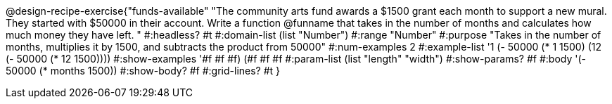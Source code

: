 @design-recipe-exercise{"funds-available" 
"The community arts fund awards a $1500 grant each month to support a new mural.  They started with $50000 in their account.  Write a function @funname that takes in the number of months and calculates how much money they have left.	"
	#:headless? #t
	#:domain-list (list "Number")
	#:range "Number"
	#:purpose "Takes in the number of months, multiplies it by 1500, and subtracts the product from 50000"
	#:num-examples 2
	#:example-list '((1 (- 50000 (* 1 1500)))
                 (12 (- 50000 (* 12 1500))))
	#:show-examples '((#f #f #f) (#f #f #f))
	#:param-list (list "length" "width")
	#:show-params? #f
	#:body '(- 50000 (* months 1500))
	#:show-body? #f
	#:grid-lines? #t
}
